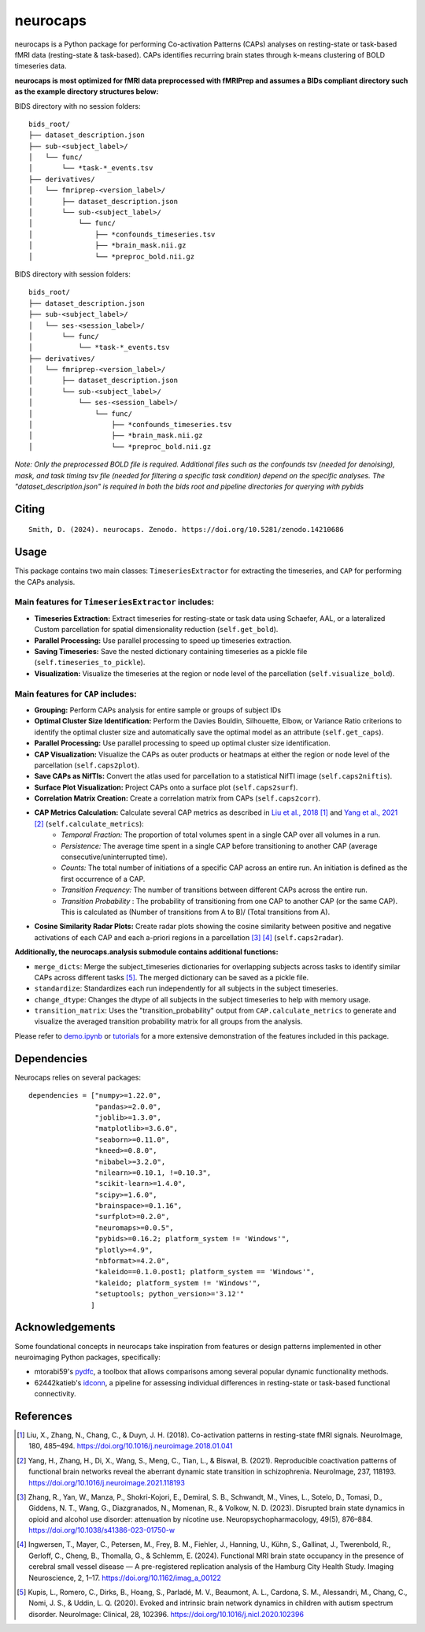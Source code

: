 **neurocaps**
=============
.. image:: https://img.shields.io/pypi/v/neurocaps.svg
   :target: https://pypi.python.org/pypi/neurocaps/
   :alt: Latest Version

.. image:: https://img.shields.io/pypi/pyversions/neurocaps.svg
   :target: https://pypi.python.org/pypi/neurocaps/
   :alt: Python Versions

.. image:: https://img.shields.io/badge/DOI-10.5281%2Fzenodo.11642615-teal
   :target: https://doi.org/10.5281/zenodo.14210686
   :alt: DOI

.. image:: https://img.shields.io/badge/Source%20Code-neurocaps-purple
   :target: https://github.com/donishadsmith/neurocaps
   :alt: GitHub Repository

.. image:: https://github.com/donishadsmith/neurocaps/actions/workflows/testing.yaml/badge.svg
   :target: https://github.com/donishadsmith/neurocaps/actions/workflows/testing.yaml
   :alt: Test Status

.. image:: https://codecov.io/github/donishadsmith/neurocaps/graph/badge.svg?token=WS2V7I16WF
   :target: https://codecov.io/github/donishadsmith/neurocaps
   :alt: codecov

.. image:: https://img.shields.io/badge/License-MIT-blue.svg
   :target: https://opensource.org/licenses/MIT
   :alt: License

.. image:: https://img.shields.io/badge/OS-Ubuntu%20|%20macOS%20|%20Windows-blue
  :alt: Platform Support



neurocaps is a Python package for performing Co-activation Patterns (CAPs) analyses on resting-state or task-based fMRI
data (resting-state & task-based). CAPs identifies recurring brain states through k-means clustering of BOLD timeseries
data.

**neurocaps is most optimized for fMRI data preprocessed with fMRIPrep and assumes a BIDs compliant directory
such as the example directory structures below:**

BIDS directory with no session folders:

::

   bids_root/
   ├── dataset_description.json
   ├── sub-<subject_label>/
   │   └── func/
   │       └── *task-*_events.tsv
   ├── derivatives/
   │   └── fmriprep-<version_label>/
   │       ├── dataset_description.json
   │       └── sub-<subject_label>/
   │           └── func/
   │               ├── *confounds_timeseries.tsv
   │               ├── *brain_mask.nii.gz
   │               └── *preproc_bold.nii.gz

BIDS directory with session folders:

::

   bids_root/
   ├── dataset_description.json
   ├── sub-<subject_label>/
   │   └── ses-<session_label>/
   │       └── func/
   │           └── *task-*_events.tsv
   ├── derivatives/
   │   └── fmriprep-<version_label>/
   │       ├── dataset_description.json
   │       └── sub-<subject_label>/
   │           └── ses-<session_label>/
   │               └── func/
   │                   ├── *confounds_timeseries.tsv
   │                   ├── *brain_mask.nii.gz
   │                   └── *preproc_bold.nii.gz

*Note: Only the preprocessed BOLD file is required. Additional files such as the confounds tsv (needed for denoising),
mask, and task timing tsv file (needed for filtering a specific task condition) depend on the specific analyses.
The "dataset_description.json" is required in both the bids root and pipeline directories for querying with pybids*

Citing
------
::

  Smith, D. (2024). neurocaps. Zenodo. https://doi.org/10.5281/zenodo.14210686

Usage
-----
This package contains two main classes: ``TimeseriesExtractor`` for extracting the timeseries, and ``CAP`` for performing the CAPs analysis.

Main features for ``TimeseriesExtractor`` includes:
^^^^^^^^^^^^^^^^^^^^^^^^^^^^^^^^^^^^^^^^^^^^^^^^^^^^
- **Timeseries Extraction:** Extract timeseries for resting-state or task data using Schaefer, AAL, or a lateralized Custom parcellation for spatial dimensionality reduction (``self.get_bold``).
- **Parallel Processing:** Use parallel processing to speed up timeseries extraction.
- **Saving Timeseries:** Save the nested dictionary containing timeseries as a pickle file (``self.timeseries_to_pickle``).
- **Visualization:** Visualize the timeseries at the region or node level of the parcellation (``self.visualize_bold``).

Main features for ``CAP`` includes:
^^^^^^^^^^^^^^^^^^^^^^^^^^^^^^^^^^^^
- **Grouping:** Perform CAPs analysis for entire sample or groups of subject IDs
- **Optimal Cluster Size Identification:** Perform the Davies Bouldin, Silhouette, Elbow, or Variance Ratio criterions to identify the optimal cluster size and automatically save the optimal model as an attribute (``self.get_caps``).
- **Parallel Processing:** Use parallel processing to speed up optimal cluster size identification.
- **CAP Visualization:** Visualize the CAPs as outer products or heatmaps at either the region or node level of the parcellation (``self.caps2plot``).
- **Save CAPs as NifTIs:** Convert the atlas used for parcellation to a statistical NifTI image (``self.caps2niftis``).
- **Surface Plot Visualization:** Project CAPs onto a surface plot (``self.caps2surf``).
- **Correlation Matrix Creation:** Create a correlation matrix from CAPs (``self.caps2corr``).
- **CAP Metrics Calculation:** Calculate several CAP metrics as described in `Liu et al., 2018 <https://doi.org/10.1016/j.neuroimage.2018.01.041>`_ [1]_ and `Yang et al., 2021 <https://doi.org/10.1016/j.neuroimage.2021.118193>`_ [2]_ (``self.calculate_metrics``):
    - *Temporal Fraction:* The proportion of total volumes spent in a single CAP over all volumes in a run.
    - *Persistence:* The average time spent in a single CAP before transitioning to another CAP (average consecutive/uninterrupted time).
    - *Counts:* The total number of initiations of a specific CAP across an entire run. An initiation is
      defined as the first occurrence of a CAP.
    - *Transition Frequency:* The number of transitions between different CAPs across the entire run.
    - *Transition Probability* : The probability of transitioning from one CAP to another CAP (or the same CAP). This is calculated as (Number of transitions from A to B)/ (Total transitions from A).
- **Cosine Similarity Radar Plots:** Create radar plots showing the cosine similarity between positive and negative activations of each CAP and each a-priori regions in a parcellation [3]_ [4]_ (``self.caps2radar``).

**Additionally, the neurocaps.analysis submodule contains additional functions:**

- ``merge_dicts``: Merge the subject_timeseries dictionaries for overlapping subjects across tasks to identify similar CAPs across different tasks [5]_. The merged dictionary can be saved as a pickle file.
- ``standardize``: Standardizes each run independently for all subjects in the subject timeseries.
- ``change_dtype``: Changes the dtype of all subjects in the subject timeseries to help with memory usage.
- ``transition_matrix``: Uses the "transition_probability" output from ``CAP.calculate_metrics`` to generate and visualize the averaged transition probability matrix for all groups from the analysis.

Please refer to `demo.ipynb <https://github.com/donishadsmith/neurocaps/blob/main/demo.ipynb>`_ or `tutorials <https://neurocaps.readthedocs.io/en/latest/examples/examples.html>`_ for a more extensive demonstration of the features included in this package.

Dependencies
------------
Neurocaps relies on several packages:

::

   dependencies = ["numpy>=1.22.0",
                   "pandas>=2.0.0",
                   "joblib>=1.3.0",
                   "matplotlib>=3.6.0",
                   "seaborn>=0.11.0",
                   "kneed>=0.8.0",
                   "nibabel>=3.2.0",
                   "nilearn>=0.10.1, !=0.10.3",
                   "scikit-learn>=1.4.0",
                   "scipy>=1.6.0",
                   "brainspace>=0.1.16",
                   "surfplot>=0.2.0",
                   "neuromaps>=0.0.5",
                   "pybids>=0.16.2; platform_system != 'Windows'",
                   "plotly>=4.9",
                   "nbformat>=4.2.0",
                   "kaleido==0.1.0.post1; platform_system == 'Windows'",
                   "kaleido; platform_system != 'Windows'",
                   "setuptools; python_version>='3.12'"
                  ]

Acknowledgements
----------------
Some foundational concepts in neurocaps take inspiration from features or design patterns implemented in other
neuroimaging Python packages, specifically:

- mtorabi59's `pydfc <https://github.com/neurodatascience/dFC>`_, a toolbox that allows comparisons among several popular dynamic functionality methods.
- 62442katieb's `idconn <https://github.com/62442katieb/IDConn>`_, a pipeline for assessing individual differences in resting-state or task-based functional connectivity.

References
----------
.. [1] Liu, X., Zhang, N., Chang, C., & Duyn, J. H. (2018). Co-activation patterns in resting-state fMRI signals. NeuroImage, 180, 485–494. https://doi.org/10.1016/j.neuroimage.2018.01.041

.. [2] Yang, H., Zhang, H., Di, X., Wang, S., Meng, C., Tian, L., & Biswal, B. (2021). Reproducible coactivation patterns of functional brain networks reveal the aberrant dynamic state transition in schizophrenia. NeuroImage, 237, 118193. https://doi.org/10.1016/j.neuroimage.2021.118193

.. [3] Zhang, R., Yan, W., Manza, P., Shokri-Kojori, E., Demiral, S. B., Schwandt, M., Vines, L., Sotelo, D., Tomasi, D., Giddens, N. T., Wang, G., Diazgranados, N., Momenan, R., & Volkow, N. D. (2023).
       Disrupted brain state dynamics in opioid and alcohol use disorder: attenuation by nicotine use. Neuropsychopharmacology, 49(5), 876–884. https://doi.org/10.1038/s41386-023-01750-w

.. [4] Ingwersen, T., Mayer, C., Petersen, M., Frey, B. M., Fiehler, J., Hanning, U., Kühn, S., Gallinat, J., Twerenbold, R., Gerloff, C., Cheng, B., Thomalla, G., & Schlemm, E. (2024).
       Functional MRI brain state occupancy in the presence of cerebral small vessel disease — A pre-registered replication analysis of the Hamburg City Health Study. Imaging Neuroscience, 2, 1–17. https://doi.org/10.1162/imag_a_00122

.. [5] Kupis, L., Romero, C., Dirks, B., Hoang, S., Parladé, M. V., Beaumont, A. L., Cardona, S. M., Alessandri, M., Chang, C., Nomi, J. S., & Uddin, L. Q. (2020). Evoked and intrinsic brain network dynamics in children with autism spectrum disorder. NeuroImage: Clinical, 28, 102396. https://doi.org/10.1016/j.nicl.2020.102396
